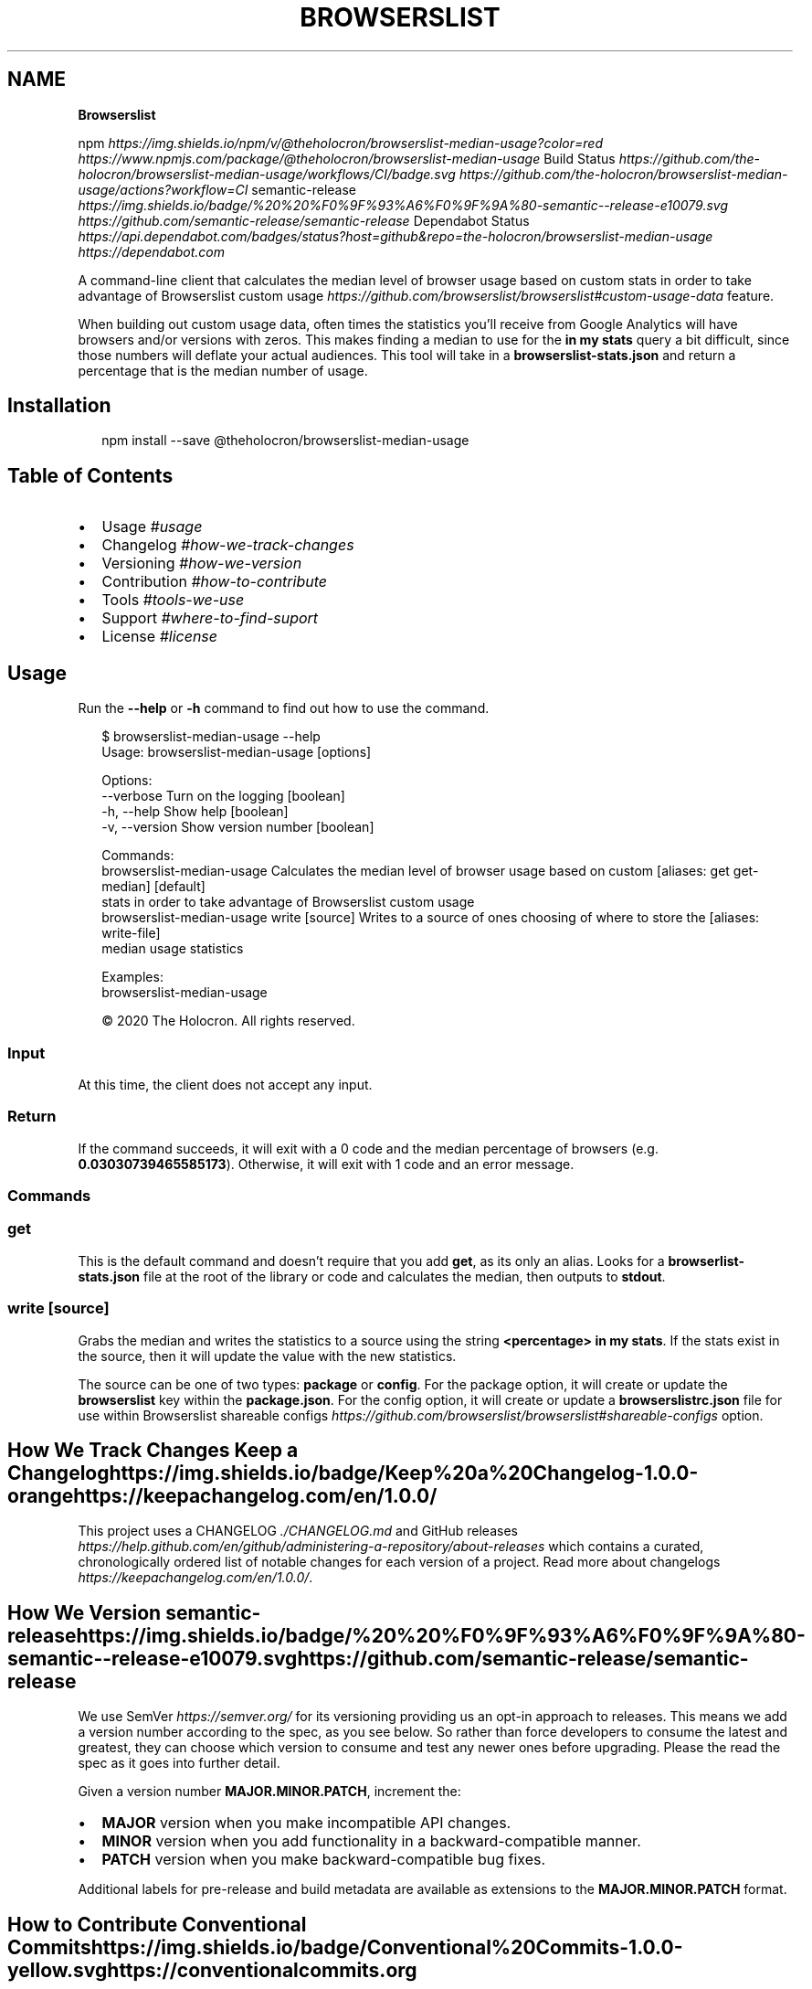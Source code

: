 .TH "BROWSERSLIST" "" "March 2020" "" ""
.SH "NAME"
\fBBrowserslist\fR
.P
npm \fIhttps://img\.shields\.io/npm/v/@theholocron/browserslist\-median\-usage?color=red\fR \fIhttps://www\.npmjs\.com/package/@theholocron/browserslist\-median\-usage\fR Build Status \fIhttps://github\.com/the\-holocron/browserslist\-median\-usage/workflows/CI/badge\.svg\fR \fIhttps://github\.com/the\-holocron/browserslist\-median\-usage/actions?workflow=CI\fR semantic\-release \fIhttps://img\.shields\.io/badge/%20%20%F0%9F%93%A6%F0%9F%9A%80\-semantic\-\-release\-e10079\.svg\fR \fIhttps://github\.com/semantic\-release/semantic\-release\fR Dependabot Status \fIhttps://api\.dependabot\.com/badges/status?host=github&repo=the\-holocron/browserslist\-median\-usage\fR \fIhttps://dependabot\.com\fR
.P
A command\-line client that calculates the median level of browser usage based on custom stats in order to take advantage of Browserslist custom usage \fIhttps://github\.com/browserslist/browserslist#custom\-usage\-data\fR feature\. 
.P
When building out custom usage data, often times the statistics you'll receive from Google Analytics will have browsers and/or versions with zeros\. This makes finding a median to use for the \fBin my stats\fP query a bit difficult, since those numbers will deflate your actual audiences\.  This tool will take in a \fBbrowserslist\-stats\.json\fP and return a percentage that is the median number of usage\.
.SH Installation
.P
.RS 2
.nf
npm install \-\-save @theholocron/browserslist\-median\-usage
.fi
.RE
.SH Table of Contents
.RS 0
.IP \(bu 2
Usage \fI#usage\fR
.IP \(bu 2
Changelog \fI#how\-we\-track\-changes\fR
.IP \(bu 2
Versioning \fI#how\-we\-version\fR
.IP \(bu 2
Contribution \fI#how\-to\-contribute\fR
.IP \(bu 2
Tools \fI#tools\-we\-use\fR
.IP \(bu 2
Support \fI#where\-to\-find\-suport\fR
.IP \(bu 2
License \fI#license\fR

.RE
.SH Usage
.P
Run the \fB\-\-help\fP or \fB\-h\fP command to find out how to use the command\.
.P
.RS 2
.nf
$ browserslist\-median\-usage \-\-help
Usage: browserslist\-median\-usage [options]

Options:
  \-\-verbose        Turn on the logging                    [boolean]
  \-h, \-\-help       Show help                              [boolean]
  \-v, \-\-version    Show version number                    [boolean]

Commands:
  browserslist\-median\-usage                   Calculates the median level of browser usage based on custom      [aliases: get get\-median] [default]
                                               stats in order to take advantage of Browserslist custom usage
  browserslist\-median\-usage write [source]    Writes to a source of ones choosing of where to store the         [aliases: write\-file] 
                                               median usage statistics

Examples:
  browserslist\-median\-usage

© 2020 The Holocron\. All rights reserved\.
.fi
.RE
.SS Input
.P
At this time, the client does not accept any input\.
.SS Return
.P
If the command succeeds, it will exit with a 0 code and the median percentage of browsers (e\.g\. \fB0\.03030739465585173\fP)\. Otherwise, it will exit with 1 code and an error message\.
.SS Commands
.SS \fBget\fP
.P
This is the default command and doesn't require that you add \fBget\fP, as its only an alias\. Looks for a \fBbrowserlist\-stats\.json\fP file at the root of the library or code and calculates the median, then outputs to \fBstdout\fP\|\.
.SS \fBwrite [source]\fP
.P
Grabs the median and writes the statistics to a source using the string \fB<percentage> in my stats\fP\|\.  If the stats exist in the source, then it will update the value with the new statistics\.
.P
The source can be one of two types: \fBpackage\fP or \fBconfig\fP\|\.  For the package option, it will create or update the \fBbrowserslist\fP key within the \fBpackage\.json\fP\|\.  For the config option, it will create or update a \fBbrowserslistrc\.json\fP file for use within Browserslist shareable configs \fIhttps://github\.com/browserslist/browserslist#shareable\-configs\fR option\.
.SH How We Track Changes Keep a Changelog \fIhttps://img\.shields\.io/badge/Keep%20a%20Changelog\-1\.0\.0\-orange\fR \fIhttps://keepachangelog\.com/en/1\.0\.0/\fR
.P
This project uses a CHANGELOG \fI\|\./CHANGELOG\.md\fR and GitHub releases \fIhttps://help\.github\.com/en/github/administering\-a\-repository/about\-releases\fR which contains a curated, chronologically ordered list of notable changes for each version of a project\. Read more about changelogs \fIhttps://keepachangelog\.com/en/1\.0\.0/\fR\|\.
.SH How We Version semantic\-release \fIhttps://img\.shields\.io/badge/%20%20%F0%9F%93%A6%F0%9F%9A%80\-semantic\-\-release\-e10079\.svg\fR \fIhttps://github\.com/semantic\-release/semantic\-release\fR
.P
We use SemVer \fIhttps://semver\.org/\fR for its versioning providing us an opt\-in approach to releases\. This means we add a version number according to the spec, as you see below\. So rather than force developers to consume the latest and greatest, they can choose which version to consume and test any newer ones before upgrading\. Please the read the spec as it goes into further detail\.
.P
Given a version number \fBMAJOR\.MINOR\.PATCH\fR, increment the:
.RS 0
.IP \(bu 2
\fBMAJOR\fR version when you make incompatible API changes\.
.IP \(bu 2
\fBMINOR\fR version when you add functionality in a backward\-compatible manner\.
.IP \(bu 2
\fBPATCH\fR version when you make backward\-compatible bug fixes\.

.RE
.P
Additional labels for pre\-release and build metadata are available as extensions to the \fBMAJOR\.MINOR\.PATCH\fR format\.
.SH How to Contribute Conventional Commits \fIhttps://img\.shields\.io/badge/Conventional%20Commits\-1\.0\.0\-yellow\.svg\fR \fIhttps://conventionalcommits\.org\fR
.P
Have a bug or a feature request? Looking to contribute to advance the project? Read our contribution guide \fI\|\./github/CONTRIBUTING\.md\fR or maintenance guide \fI\|\./\.github/MAINTAINING\.md\fR first in order to understand how we do things around here\. Or you could look at some of our other guides below:
<details>
  <summary><strong>How do I…</strong> (click to expand)</summary>

.RS 0
.IP \(bu 2
Ask or Say Something? \fI\|\./\.github/SUPPORT\.md\fR
.RS
.IP \(bu 2
Request Support \fI\|\./\.github/SUPPORT\.md#request\-support\fR
.IP \(bu 2
Report an Error or Bug \fI\|\./\.github/SUPPORT\.md#report\-an\-error\-or\-bug\fR
.IP \(bu 2
Request a Feature \fI\|\./\.github/SUPPORT\.md#request\-a\-feature\fR

.RE
.IP \(bu 2
Make Something? \fI\|\./\.github/CONTRIBUTING\.md\fR
.RS
.IP \(bu 2
Setup the Project \fI\|\./\.github/CONTRIBUTING\.md#get\-started\fR
.IP \(bu 2
Create an Issue \fI\|\./\.github/CONTRIBUTING\.md#creating\-a\-good\-issue\fR
.IP \(bu 2
Create a Feature Request \fI\|\./\.github/CONTRIBUTING\.md#create\-a\-good\-feature\-request\fR
.IP \(bu 2
Contribute Documentation \fI\|\./\.github/CONTRIBUTING\.md#contribute\-to\-documentation\fR
.IP \(bu 2
Contribute Code \fI\|\./\.github/CONTRIBUTING\.md#create\-a\-pull\-request\fR
.IP \(bu 2
Join the Team \fI\|\./\.github/CONTRIBUTING\.md#join\-the\-team\fR

.RE
.IP \(bu 2
Manage Something \fI\|\./\.github/MAINTAINING\.md\fR
.RS
.IP \(bu 2
Provide Support on Issues \fI\|\./\.github/MAINTAINING\.md#provide\-support\-on\-issues\fR
.IP \(bu 2
Label Issues \fI\|\./\.github/MAINTAINING\.md#label\-issues\fR
.IP \(bu 2
Clean Up Issues and PRs \fI\|\./\.github/MAINTAINING\.md#clean\-up\-issues\-and\-prs\fR
.IP \(bu 2
Create a Pull Request \fI\|\./\.github/MAINTAINING\.md#create\-a\-pull\-request\fR
.IP \(bu 2
Review Pull Requests \fI\|\./\.github/MAINTAINING\.md#review\-pull\-requests\fR
.IP \(bu 2
Merge Pull Requests \fI\|\./\.github/MAINTAINING\.md#merge\-pull\-requests\fR
.IP \(bu 2
Tag a Release \fI\|\./\.github/MAINTAINING\.md#tag\-a\-release\fR
.IP \(bu 2
Release a Version \fI\|\./\.github/MAINTAINING\.md#release\-a\-version\fR

.RE

.RE
</details>

.SH Where to Find Support Contributor Covenant \fIhttps://img\.shields\.io/badge/Contributor%20Covenant\-v2\.0%20adopted\-ff69b4\.svg\fR \fIcode_of_conduct\.md\fR
.P
Looking to talk to someone or need some help? Please read our support guidelines \fI\|\./\.github/SUPPORT\.md\fR\|\.
.SH Tools We Use
.RS 0
.IP \(bu 2
Browserslist \fIhttps://github\.com/browserslist/browserslist\fR \- Used to share to our code which browsers we support
.IP \(bu 2
Conventional Changelog \fIhttps://github\.com/conventional\-changelog/conventional\-changelog\fR \- Used to generate our CHANGELOG
.IP \(bu 2
Husky \fIhttps://github\.com/typicode/husky\fR \- Used for auto\-fixing linting errors on each commit
.IP \(bu 2
Semantic Release \fIhttps://semantic\-release\.gitbook\.io/semantic\-release/\fR \- Used for automating and releasing our library

.RE
.SH References
.RS 0
.IP \(bu 2
Conventional Commits \fIhttps://www\.conventionalcommits\.org/en/v1\.0\.0/\fR \- For how we format commit messages
.IP \(bu 2
Contributor Convenant \fIhttps://www\.contributor\-covenant\.org\fR
.IP \(bu 2
Keep a Changelog \fIhttps://keepachangelog\.com/en/1\.0\.0/\fR \- For building out a quality CHANGELOG
.IP \(bu 2
Make a README \fIhttps://www\.makeareadme\.com/\fR \- For building out this README
.IP \(bu 2
SemVer \fIhttps://semver\.org/\fR \- For versioning this library

.RE
.SH License License: GPL v3 \fIhttps://img\.shields\.io/badge/License\-GPLv3\-blue\.svg\fR \fIhttps://www\.gnu\.org/licenses/gpl\-3\.0\fR
.P
©2020 GNU General Public License v3\. See LICENSE \fI\|\./LICENSE\.md\fR for specifics\.

